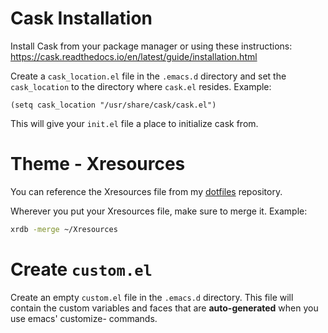 * Cask Installation
	Install Cask from your package manager or using these instructions: https://cask.readthedocs.io/en/latest/guide/installation.html

	Create a =cask_location.el= file in the =.emacs.d= directory and set the ~cask_location~ to the directory where =cask.el= resides. Example:
#+BEGIN_SRC elisp
(setq cask_location "/usr/share/cask/cask.el")
#+END_SRC

	This will give your =init.el= file a place to initialize cask from.

* Theme - Xresources
	You can reference the Xresources file from my [[https://github.com/LewisCollum/dotfiles/blob/master/xorg/Xresources][dotfiles]] repository.
  
	Wherever you put your Xresources file, make sure to merge it. Example:
#+BEGIN_SRC bash
xrdb -merge ~/Xresources	 
#+END_SRC
	 
* Create =custom.el=
	Create an empty =custom.el= file in the =.emacs.d= directory. This file will contain the custom variables and faces that are *auto-generated* when you use emacs' customize- commands.

